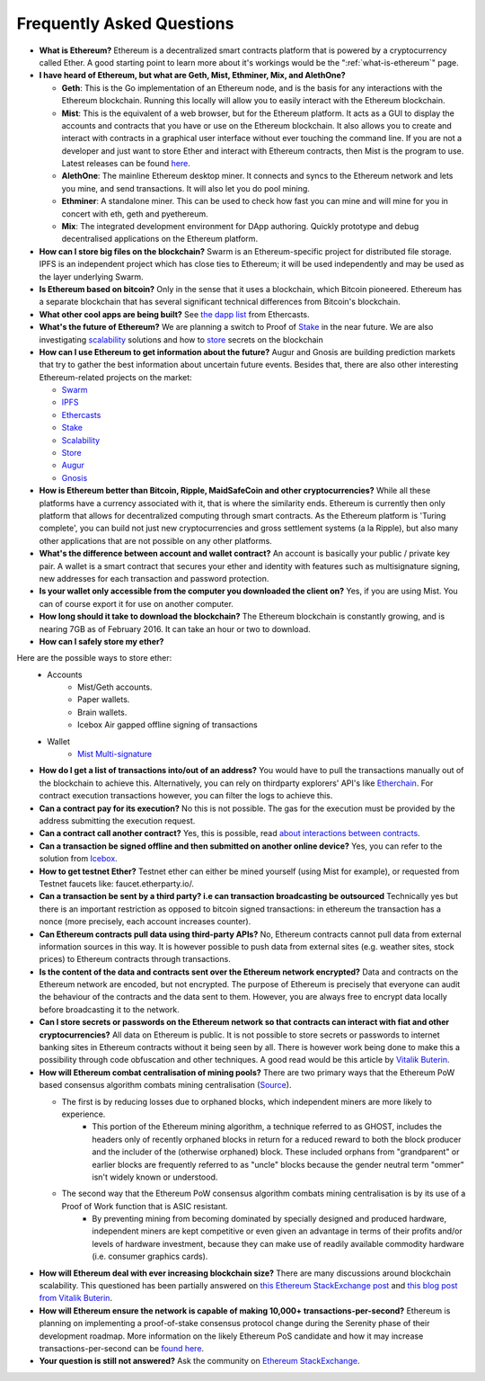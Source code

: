 ################################################################################
Frequently Asked Questions
################################################################################
* **What is Ethereum?** Ethereum is a decentralized smart contracts platform that is powered by a cryptocurrency called Ether. A good starting point to learn more about it's workings would be the ":ref:`what-is-ethereum`" page.

* **I have heard of Ethereum, but what are Geth, Mist, Ethminer, Mix, and AlethOne?**

  * **Geth**: This is the Go implementation of an Ethereum node, and is the basis for any interactions with the Ethereum blockchain. Running this locally will allow you to easily interact with the Ethereum blockchain.
  * **Mist**: This is the equivalent of a web browser, but for the Ethereum platform. It acts as a GUI to display the accounts and contracts that you have or use on the Ethereum blockchain. It also allows you to create and interact with contracts in a graphical user interface without ever touching the command line. If you are not a developer and just want to store Ether and interact with Ethereum contracts, then Mist is the program to use. Latest releases can be found `here <https://github.com/ethereum/mist/releases>`_. 
  * **AlethOne**: The mainline Ethereum desktop miner. It connects and syncs to the Ethereum network and lets you mine, and send transactions. It will also let you do pool mining.  
  * **Ethminer**: A standalone miner. This can be used to check how fast you can mine and will mine for you in concert with eth, geth and pyethereum.
  * **Mix**: The integrated development environment for DApp authoring. Quickly prototype and debug decentralised applications on the Ethereum platform.
* **How can I store big files on the blockchain?**
  Swarm is an Ethereum-specific project for distributed file storage. IPFS is an independent project which has close ties to Ethereum; it will be used independently and may be used as the layer underlying Swarm.
* **Is Ethereum based on bitcoin?**
  Only in the sense that it uses a blockchain, which Bitcoin pioneered. Ethereum has a separate blockchain that has several significant technical differences from Bitcoin's blockchain.
* **What other cool apps are being built?** See `the dapp list <http://dapps.ethercasts.com/>`_ from Ethercasts.
* **What's the future of Ethereum?** We are planning a switch to Proof of Stake_ in the near future. We are also investigating scalability_ solutions and how to store_ secrets on the blockchain

* **How can I use Ethereum to get information about the future?**
  Augur and Gnosis are building prediction markets that try to gather the best information about uncertain future events. Besides that, there are also other interesting Ethereum-related projects on the market:

  * `Swarm <https://www.youtube.com/watch?v=VOC45AgZG5Q&index=11&list=PLJqWcTqh_zKHQUFX4IaVjWjfT2tbS4NVk>`_
  * `IPFS <http://ipfs.io>`_
  * `Ethercasts  <http://dapps.ethercasts.com/>`_
  * `Stake  <https://www.youtube.com/watch?v=7Y3fWXA6d5k&index=3&list=PLJqWcTqh_zKHQUFX4IaVjWjfT2tbS4NVk>`_
  * `Scalability  <https://www.youtube.com/watch?v=7Y3fWXA6d5k&index=3&list=PLJqWcTqh_zKHQUFX4IaVjWjfT2tbS4NVk>`_
  * `Store  <https://blog.ethereum.org/2014/12/26/secret-sharing-daos-crypto-2-0/>`_
  * `Augur  <http://www.augur.net/>`_
  * `Gnosis  <http://groupgnosis.com/>`_

* **How is Ethereum better than Bitcoin, Ripple, MaidSafeCoin and other cryptocurrencies?** While all these platforms have a currency associated with it, that is where the similarity ends. Ethereum is currently then only platform that allows for decentralized computing through smart contracts. As the Ethereum platform is 'Turing complete', you can build not just new cryptocurrencies and gross settlement systems (a la Ripple), but also many other applications that are not possible on any other platforms.

* **What's the difference between account and wallet contract?** An account is basically your public / private key pair. A wallet is a smart contract that secures your ether and identity with features such as multisignature signing, new addresses for each transaction and password protection. 

* **Is your wallet only accessible from the computer you downloaded the client on?** Yes, if you are using Mist. You can of course export it for use on another computer.

* **How long should it take to download the blockchain?** The Ethereum blockchain is constantly growing, and is nearing 7GB as of February 2016. It can take an hour or two to download. 

* **How can I safely store my ether?**

Here are the possible ways to store ether:
    * Accounts
        * Mist/Geth accounts.
        * Paper wallets.
        * Brain wallets.
        * Icebox Air gapped offline signing of transactions
    * Wallet
        * `Mist Multi\-signature <http://ethereum.stackexchange.com/questions/6/how-can-i-create-a-multisignature-address-on-ethereum>`_

* **How do I get a list of transactions into/out of an address?** You would have to pull the transactions manually out of the blockchain to achieve this. Alternatively, you can rely on thirdparty explorers' API's like `Etherchain <https://etherchain.org/apidoc>`_. For contract execution transactions however, you can filter the logs to achieve this. 

* **Can a contract pay for its execution?** No this is not possible. The gas for the execution must be provided by the address submitting the execution request.

* **Can a contract call another contract?** Yes, this is possible, read `about interactions between contracts <https://dappsforbeginners.wordpress.com/tutorials/interactions-between-contracts/>`_.

* **Can a transaction be signed offline and then submitted on another online device?** Yes, you can refer to the solution from `Icebox <https://github.com/ConsenSys/icebox>`_.

* **How to get testnet Ether?** Testnet ether can either be mined yourself (using Mist for example), or requested from Testnet faucets like: faucet.etherparty.io/.

* **Can a transaction be sent by a third party? i.e can transaction broadcasting be outsourced** Technically yes but there is an important restriction as opposed to bitcoin signed transactions: in ethereum the transaction has a nonce (more precisely, each account increases counter). 

* **Can Ethereum contracts pull data using third-party APIs?** No, Ethereum contracts cannot pull data from external information sources in this way. It is however possible to push data from external sites (e.g. weather sites, stock prices) to Ethereum contracts through transactions.

* **Is the content of the data and contracts sent over the Ethereum network encrypted?** Data and contracts on the Ethereum network are encoded, but not encrypted. The purpose of Ethereum is precisely that everyone can audit the behaviour of the contracts and the data sent to them. However, you are always free to encrypt data locally before broadcasting it to the network. 

* **Can I store secrets or passwords on the Ethereum network so that contracts can interact with fiat and other cryptocurrencies?** All data on Ethereum is public. It is not possible to store secrets or passwords to internet banking sites in Ethereum contracts without it being seen by all. There is however work being done to make this a possibility through code obfuscation and other techniques. A good read would be this article by `Vitalik Buterin <https://blog.ethereum.org/2016/01/15/privacy-on-the-blockchain/>`_.

* **How will Ethereum combat centralisation of mining pools?** There are two primary ways that the Ethereum PoW based consensus algorithm combats mining centralisation (`Source <http://ethereum.stackexchange.com/questions/549/how-does-ethereum-avoid-mining-pool-centralization>`_).
    
  * The first is by reducing losses due to orphaned blocks, which independent miners are more likely to experience.
      * This portion of the Ethereum mining algorithm, a technique referred to as GHOST, includes the headers only of recently orphaned blocks in return for a reduced reward to both the block producer and the includer of the (otherwise orphaned) block. These included orphans from "grandparent" or earlier blocks are frequently referred to as "uncle" blocks because the gender neutral term "ommer" isn't widely known or understood.
  
  * The second way that the Ethereum PoW consensus algorithm combats mining centralisation is by its use of a Proof of Work function that is ASIC resistant.
      * By preventing mining from becoming dominated by specially designed and produced hardware, independent miners are kept competitive or even given an advantage in terms of their profits and/or levels of hardware investment, because they can make use of readily available commodity hardware (i.e. consumer graphics cards).

* **How will Ethereum deal with ever increasing blockchain size?** There are many discussions around blockchain scalability. This questioned has been partially answered on `this Ethereum StackExchange post <http://ethereum.stackexchange.com/questions/521/what-does-it-mean-to-run-code-on-the-blockchain-wouldnt-blockchain-become-hu>`_ and `this blog post from Vitalik Buterin <https://blog.ethereum.org/2014/02/18/ethereum-scalability-and-decentralization-updates/>`_.

* **How will Ethereum ensure the network is capable of making 10,000+ transactions-per-second?** Ethereum is planning on implementing a proof-of-stake consensus protocol change during the Serenity phase of their development roadmap. More information on the likely Ethereum PoS candidate and how it may increase transactions-per-second can be `found here <https://blog.ethereum.org/2015/08/01/introducing-casper-friendly-ghost/>`_.

* **Your question is still not answered?** Ask the community on `Ethereum StackExchange <http://ethereum.stackexchange.com/>`_.